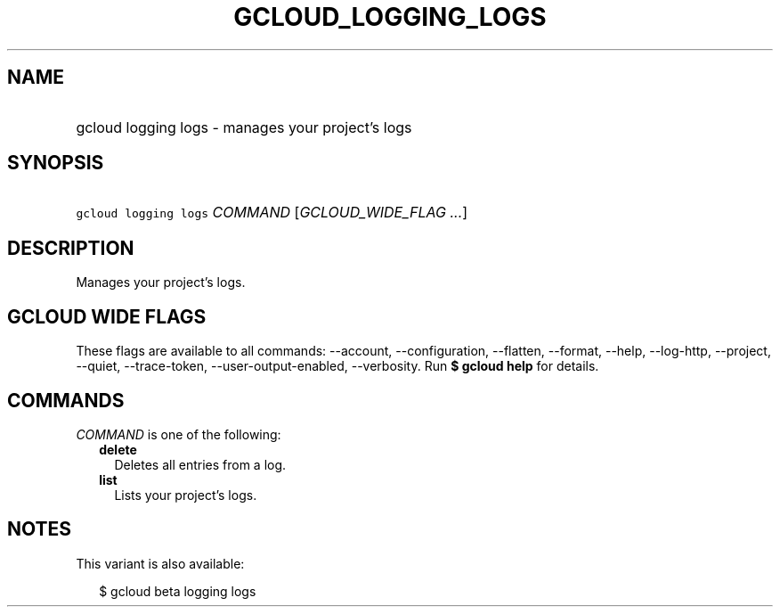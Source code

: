 
.TH "GCLOUD_LOGGING_LOGS" 1



.SH "NAME"
.HP
gcloud logging logs \- manages your project's logs



.SH "SYNOPSIS"
.HP
\f5gcloud logging logs\fR \fICOMMAND\fR [\fIGCLOUD_WIDE_FLAG\ ...\fR]



.SH "DESCRIPTION"

Manages your project's logs.



.SH "GCLOUD WIDE FLAGS"

These flags are available to all commands: \-\-account, \-\-configuration,
\-\-flatten, \-\-format, \-\-help, \-\-log\-http, \-\-project, \-\-quiet,
\-\-trace\-token, \-\-user\-output\-enabled, \-\-verbosity. Run \fB$ gcloud
help\fR for details.



.SH "COMMANDS"

\f5\fICOMMAND\fR\fR is one of the following:

.RS 2m
.TP 2m
\fBdelete\fR
Deletes all entries from a log.

.TP 2m
\fBlist\fR
Lists your project's logs.


.RE
.sp

.SH "NOTES"

This variant is also available:

.RS 2m
$ gcloud beta logging logs
.RE


